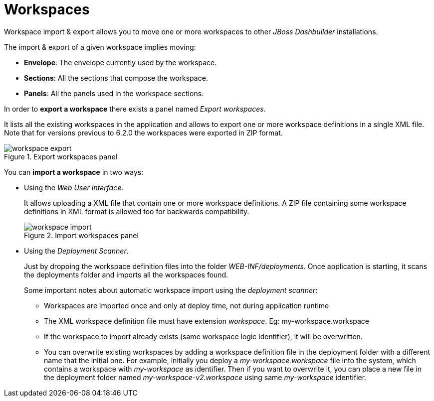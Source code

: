 [[_sect_dashbuilder_import_export_workspaces]]
= Workspaces

Workspace import & export allows you to move one or more workspaces to other _JBoss Dashbuilder_ installations. 

The import & export of a given workspace implies moving: 

* **Envelope**: The envelope currently used by the workspace.
* **Sections**: All the sections that compose the workspace.
* **Panels**: All the panels used in the workspace sections.


In order to *export a workspace* there exists a panel named __Export workspaces__. 

It lists all the existing workspaces in the application and allows to export one or more workspace definitions in a single XML file.
Note that for versions previous to 6.2.0 the workspaces were exported in ZIP format. 

.Export workspaces panel
image::ImportExport/workspace_export.png[align="center"]


You can *import a workspace* in two ways: 

* Using the __Web User Interface__.
+ 
It allows uploading a XML file that contain one or more workspace definitions.
A ZIP file containing some workspace definitions in XML format is allowed too for backwards compatibility.
+

.Import workspaces panel
image::ImportExport/workspace_import.png[align="center"]
* Using the __Deployment Scanner__.
+ 
Just by dropping the workspace definition files into the folder __WEB-INF/deployments__.
Once application is starting, it scans the deployments folder and imports all the workspaces found.
+ 
Some important notes about automatic workspace import using the __deployment scanner__:

** Workspaces are imported once and only at deploy time, not during application runtime
** The XML workspace definition file must have extension __workspace__. Eg: my-workspace.workspace
** If the workspace to import already exists (same workspace logic identifier), it will be overwritten.
** You can overwrite existing workspaces by adding a workspace definition file in the deployment folder with a different name that the initial one. For example, initially you deploy a _my-workspace.workspace_ file into the system, which contains a workspace with _my-workspace_ as identifier. Then if you want to overwrite it, you can place a new file in the deployment folder named _my-workspace-v2.workspace_ using same _my-workspace_ identifier.

